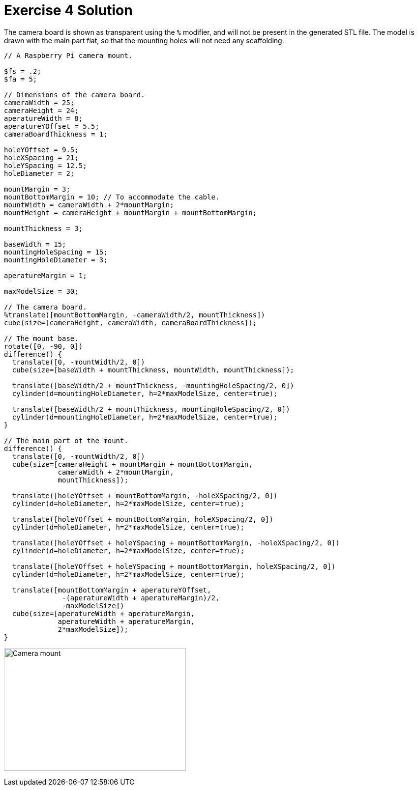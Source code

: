 :imagesdir: ./images

= Exercise 4 Solution

The camera board is shown as transparent using the `%` modifier, and will not be present in the generated STL file. The model is drawn with the main part flat, so that the mounting holes will not need any scaffolding.

----
// A Raspberry Pi camera mount.

$fs = .2;
$fa = 5;

// Dimensions of the camera board.
cameraWidth = 25;
cameraHeight = 24;
aperatureWidth = 8;
aperatureYOffset = 5.5;
cameraBoardThickness = 1;

holeYOffset = 9.5;
holeXSpacing = 21;
holeYSpacing = 12.5;
holeDiameter = 2;

mountMargin = 3;
mountBottomMargin = 10; // To accommodate the cable.
mountWidth = cameraWidth + 2*mountMargin;
mountHeight = cameraHeight + mountMargin + mountBottomMargin;

mountThickness = 3;

baseWidth = 15;
mountingHoleSpacing = 15;
mountingHoleDiameter = 3;

aperatureMargin = 1;

maxModelSize = 30;

// The camera board.
%translate([mountBottomMargin, -cameraWidth/2, mountThickness])
cube(size=[cameraHeight, cameraWidth, cameraBoardThickness]);

// The mount base.
rotate([0, -90, 0])
difference() {
  translate([0, -mountWidth/2, 0])
  cube(size=[baseWidth + mountThickness, mountWidth, mountThickness]);
  
  translate([baseWidth/2 + mountThickness, -mountingHoleSpacing/2, 0])
  cylinder(d=mountingHoleDiameter, h=2*maxModelSize, center=true);
  
  translate([baseWidth/2 + mountThickness, mountingHoleSpacing/2, 0])
  cylinder(d=mountingHoleDiameter, h=2*maxModelSize, center=true);
}

// The main part of the mount.
difference() {
  translate([0, -mountWidth/2, 0])
  cube(size=[cameraHeight + mountMargin + mountBottomMargin,
             cameraWidth + 2*mountMargin,
             mountThickness]);
  
  translate([holeYOffset + mountBottomMargin, -holeXSpacing/2, 0])
  cylinder(d=holeDiameter, h=2*maxModelSize, center=true);
  
  translate([holeYOffset + mountBottomMargin, holeXSpacing/2, 0])
  cylinder(d=holeDiameter, h=2*maxModelSize, center=true);
  
  translate([holeYOffset + holeYSpacing + mountBottomMargin, -holeXSpacing/2, 0])
  cylinder(d=holeDiameter, h=2*maxModelSize, center=true);
  
  translate([holeYOffset + holeYSpacing + mountBottomMargin, holeXSpacing/2, 0])
  cylinder(d=holeDiameter, h=2*maxModelSize, center=true);
  
  translate([mountBottomMargin + aperatureYOffset,
              -(aperatureWidth + aperatureMargin)/2,
              -maxModelSize])
  cube(size=[aperatureWidth + aperatureMargin,
             aperatureWidth + aperatureMargin,
             2*maxModelSize]);
}
----

image:ex4-solution.png[Camera mount, 370, 250]
